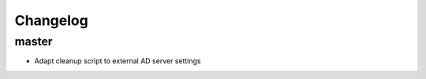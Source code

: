 Changelog
=========

master
------------------

- Adapt cleanup script to external AD server settings
